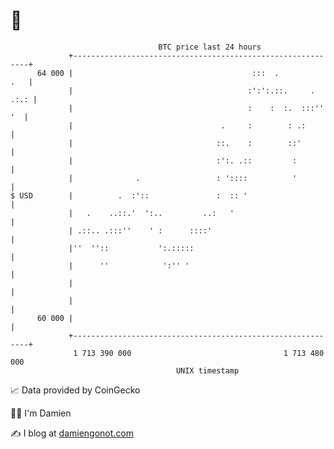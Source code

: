 * 👋

#+begin_example
                                    BTC price last 24 hours                    
                +------------------------------------------------------------+ 
         64 000 |                                        :::  .          .   | 
                |                                       :':':.::.     . .:.: | 
                |                                       :    :  :.  :::'' '  | 
                |                                 .     :        : .:        | 
                |                                ::.    :        ::'         | 
                |                                :':. .::         :          | 
                |              .                 : '::::          '          | 
   $ USD        |          .  :'::               :  :: '                     | 
                |   .    ..::.'  ':..         ..:   '                        | 
                | .::.. .:::''    ' :      ::::'                             | 
                |''  ''::           ':.:::::                                 | 
                |      ''            ':'' '                                  | 
                |                                                            | 
                |                                                            | 
         60 000 |                                                            | 
                +------------------------------------------------------------+ 
                 1 713 390 000                                  1 713 480 000  
                                        UNIX timestamp                         
#+end_example
📈 Data provided by CoinGecko

🧑‍💻 I'm Damien

✍️ I blog at [[https://www.damiengonot.com][damiengonot.com]]
